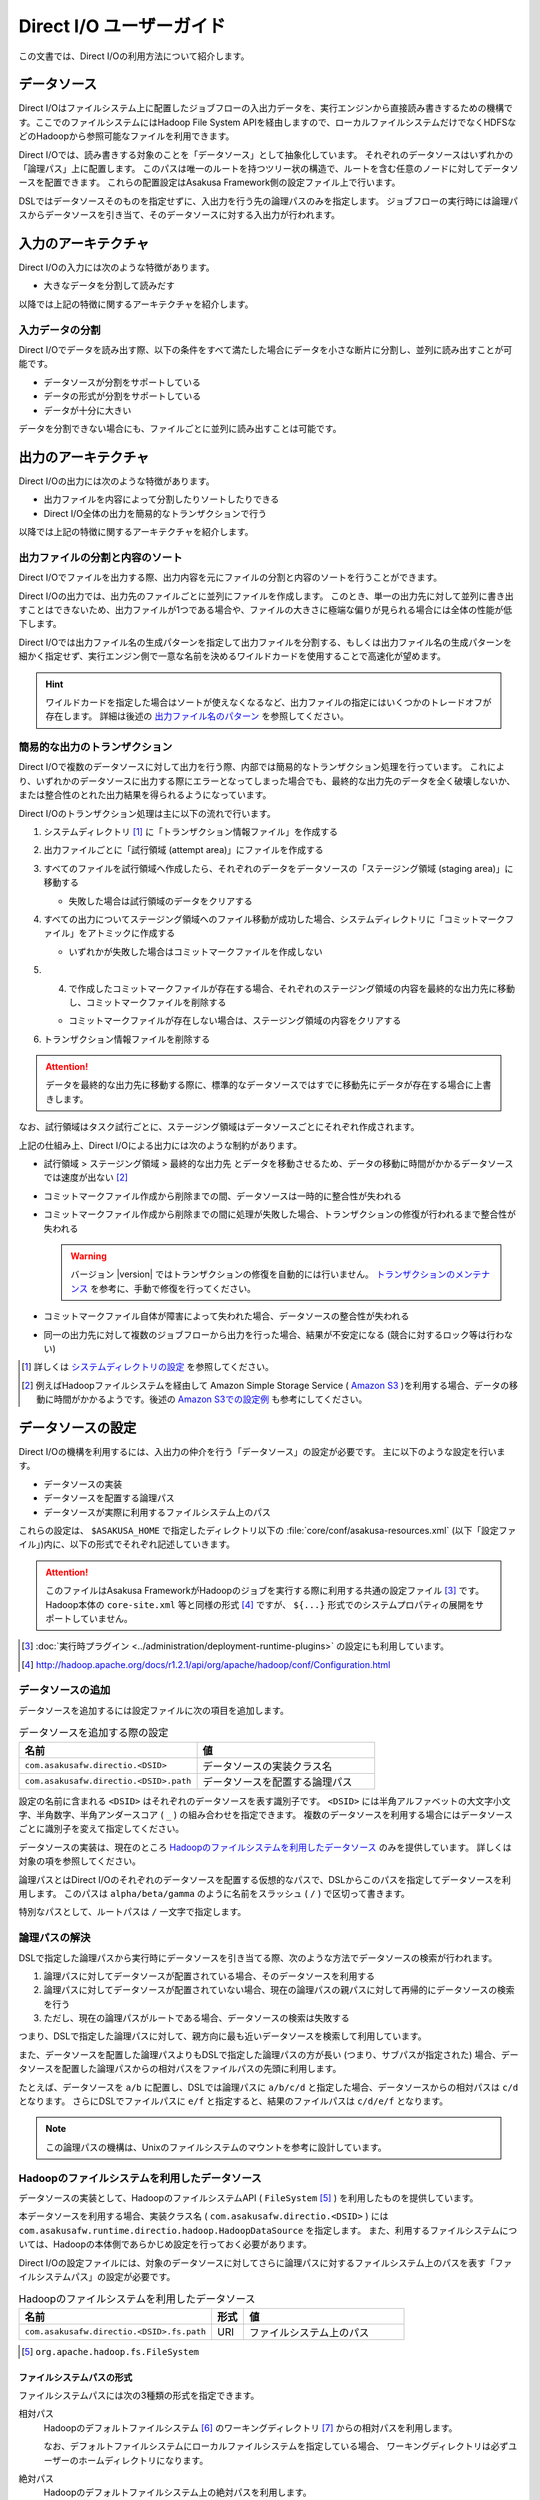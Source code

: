 =========================
Direct I/O ユーザーガイド
=========================

この文書では、Direct I/Oの利用方法について紹介します。

データソース
============

Direct I/Oはファイルシステム上に配置したジョブフローの入出力データを、実行エンジンから直接読み書きするための機構です。ここでのファイルシステムにはHadoop File System APIを経由しますので、ローカルファイルシステムだけでなくHDFSなどのHadoopから参照可能なファイルを利用できます。

Direct I/Oでは、読み書きする対象のことを「データソース」として抽象化しています。
それぞれのデータソースはいずれかの「論理パス」上に配置します。
このパスは唯一のルートを持つツリー状の構造で、ルートを含む任意のノードに対してデータソースを配置できます。
これらの配置設定はAsakusa Framework側の設定ファイル上で行います。

DSLではデータソースそのものを指定せずに、入出力を行う先の論理パスのみを指定します。
ジョブフローの実行時には論理パスからデータソースを引き当て、そのデータソースに対する入出力が行われます。

入力のアーキテクチャ
====================

Direct I/Oの入力には次のような特徴があります。

* 大きなデータを分割して読みだす

以降では上記の特徴に関するアーキテクチャを紹介します。

.. _directio-input-split:

入力データの分割
----------------

Direct I/Oでデータを読み出す際、以下の条件をすべて満たした場合にデータを小さな断片に分割し、並列に読み出すことが可能です。

* データソースが分割をサポートしている
* データの形式が分割をサポートしている
* データが十分に大きい

データを分割できない場合にも、ファイルごとに並列に読み出すことは可能です。

出力のアーキテクチャ
====================

Direct I/Oの出力には次のような特徴があります。

* 出力ファイルを内容によって分割したりソートしたりできる
* Direct I/O全体の出力を簡易的なトランザクションで行う

以降では上記の特徴に関するアーキテクチャを紹介します。

出力ファイルの分割と内容のソート
--------------------------------

Direct I/Oでファイルを出力する際、出力内容を元にファイルの分割と内容のソートを行うことができます。

Direct I/Oの出力では、出力先のファイルごとに並列にファイルを作成します。
このとき、単一の出力先に対して並列に書き出すことはできないため、出力ファイルが1つである場合や、ファイルの大きさに極端な偏りが見られる場合には全体の性能が低下します。

Direct I/Oでは出力ファイル名の生成パターンを指定して出力ファイルを分割する、もしくは出力ファイル名の生成パターンを細かく指定せず、実行エンジン側で一意な名前を決めるワイルドカードを使用することで高速化が望めます。

..  hint::
    ワイルドカードを指定した場合はソートが使えなくなるなど、出力ファイルの指定にはいくつかのトレードオフが存在します。
    詳細は後述の `出力ファイル名のパターン`_ を参照してください。

簡易的な出力のトランザクション
------------------------------

Direct I/Oで複数のデータソースに対して出力を行う際、内部では簡易的なトランザクション処理を行っています。
これにより、いずれかのデータソースに出力する際にエラーとなってしまった場合でも、最終的な出力先のデータを全く破壊しないか、または整合性のとれた出力結果を得られるようになっています。

Direct I/Oのトランザクション処理は主に以下の流れで行います。

1. システムディレクトリ [#]_ に「トランザクション情報ファイル」を作成する
2. 出力ファイルごとに「試行領域 (attempt area)」にファイルを作成する
3. すべてのファイルを試行領域へ作成したら、それぞれのデータをデータソースの「ステージング領域 (staging area)」に移動する

   * 失敗した場合は試行領域のデータをクリアする

4. すべての出力についてステージング領域へのファイル移動が成功した場合、システムディレクトリに「コミットマークファイル」をアトミックに作成する

   * いずれかが失敗した場合はコミットマークファイルを作成しない

5. (4) で作成したコミットマークファイルが存在する場合、それぞれのステージング領域の内容を最終的な出力先に移動し、コミットマークファイルを削除する

   * コミットマークファイルが存在しない場合は、ステージング領域の内容をクリアする

6. トランザクション情報ファイルを削除する

..  attention::
    データを最終的な出力先に移動する際に、標準的なデータソースではすでに移動先にデータが存在する場合に上書きします。

なお、試行領域はタスク試行ごとに、ステージング領域はデータソースごとにそれぞれ作成されます。

上記の仕組み上、Direct I/Oによる出力には次のような制約があります。

* 試行領域 > ステージング領域 > 最終的な出力先 とデータを移動させるため、データの移動に時間がかかるデータソースでは速度が出ない [#]_
* コミットマークファイル作成から削除までの間、データソースは一時的に整合性が失われる
* コミットマークファイル作成から削除までの間に処理が失敗した場合、トランザクションの修復が行われるまで整合性が失われる

  ..  warning::
    バージョン |version| ではトランザクションの修復を自動的には行いません。
    `トランザクションのメンテナンス`_ を参考に、手動で修復を行ってください。

* コミットマークファイル自体が障害によって失われた場合、データソースの整合性が失われる
* 同一の出力先に対して複数のジョブフローから出力を行った場合、結果が不安定になる (競合に対するロック等は行わない)

..  [#] 詳しくは `システムディレクトリの設定`_ を参照してください。
..  [#] 例えばHadoopファイルシステムを経由して Amazon Simple Storage Service ( `Amazon S3`_ )を利用する場合、データの移動に時間がかかるようです。後述の `Amazon S3での設定例`_ も参考にしてください。

..  _`Amazon S3`: http://aws.amazon.com/s3/

データソースの設定
==================

Direct I/Oの機構を利用するには、入出力の仲介を行う「データソース」の設定が必要です。
主に以下のような設定を行います。

* データソースの実装
* データソースを配置する論理パス
* データソースが実際に利用するファイルシステム上のパス

これらの設定は、 ``$ASAKUSA_HOME`` で指定したディレクトリ以下の :file:`core/conf/asakusa-resources.xml` (以下「設定ファイル」)内に、以下の形式でそれぞれ記述していきます。

..  code-block:: xml
    :caption: asakusa-resources.xml
    :name: asakusa-resources.xml-directio-user-guide-1

    <property>
        <name>プロパティ名</name>
        <value>値</value>
    </property>

..  attention::
    このファイルはAsakusa FrameworkがHadoopのジョブを実行する際に利用する共通の設定ファイル [#]_ です。
    Hadoop本体の ``core-site.xml`` 等と同様の形式 [#]_ ですが、 ``${...}`` 形式でのシステムプロパティの展開をサポートしていません。

..  [#] :doc:`実行時プラグイン <../administration/deployment-runtime-plugins>` の設定にも利用しています。
..  [#] http://hadoop.apache.org/docs/r1.2.1/api/org/apache/hadoop/conf/Configuration.html

データソースの追加
------------------

データソースを追加するには設定ファイルに次の項目を追加します。

..  list-table:: データソースを追加する際の設定
    :widths: 30 30
    :header-rows: 1

    * - 名前
      - 値
    * - ``com.asakusafw.directio.<DSID>``
      - データソースの実装クラス名
    * - ``com.asakusafw.directio.<DSID>.path``
      - データソースを配置する論理パス

設定の名前に含まれる ``<DSID>`` はそれぞれのデータソースを表す識別子です。
``<DSID>`` には半角アルファベットの大文字小文字、半角数字、半角アンダースコア ( ``_`` ) の組み合わせを指定できます。
複数のデータソースを利用する場合にはデータソースごとに識別子を変えて指定してください。

データソースの実装は、現在のところ `Hadoopのファイルシステムを利用したデータソース`_ のみを提供しています。
詳しくは対象の項を参照してください。

論理パスとはDirect I/Oのそれぞれのデータソースを配置する仮想的なパスで、DSLからこのパスを指定してデータソースを利用します。
このパスは ``alpha/beta/gamma`` のように名前をスラッシュ ( ``/`` ) で区切って書きます。

特別なパスとして、ルートパスは ``/`` 一文字で指定します。

論理パスの解決
--------------

DSLで指定した論理パスから実行時にデータソースを引き当てる際、次のような方法でデータソースの検索が行われます。

#. 論理パスに対してデータソースが配置されている場合、そのデータソースを利用する
#. 論理パスに対してデータソースが配置されていない場合、現在の論理パスの親パスに対して再帰的にデータソースの検索を行う
#. ただし、現在の論理パスがルートである場合、データソースの検索は失敗する

つまり、DSLで指定した論理パスに対して、親方向に最も近いデータソースを検索して利用しています。

また、データソースを配置した論理パスよりもDSLで指定した論理パスの方が長い (つまり、サブパスが指定された) 場合、データソースを配置した論理パスからの相対パスをファイルパスの先頭に利用します。

たとえば、データソースを ``a/b`` に配置し、DSLでは論理パスに ``a/b/c/d`` と指定した場合、データソースからの相対パスは ``c/d`` となります。
さらにDSLでファイルパスに ``e/f`` と指定すると、結果のファイルパスは ``c/d/e/f`` となります。

..  note::
    この論理パスの機構は、Unixのファイルシステムのマウントを参考に設計しています。

Hadoopのファイルシステムを利用したデータソース
----------------------------------------------

データソースの実装として、HadoopのファイルシステムAPI ( ``FileSystem`` [#]_ ) を利用したものを提供しています。

本データソースを利用する場合、実装クラス名 ( ``com.asakusafw.directio.<DSID>`` ) には ``com.asakusafw.runtime.directio.hadoop.HadoopDataSource`` を指定します。
また、利用するファイルシステムについては、Hadoopの本体側であらかじめ設定を行っておく必要があります。

Direct I/Oの設定ファイルには、対象のデータソースに対してさらに論理パスに対するファイルシステム上のパスを表す「ファイルシステムパス」の設定が必要です。

..  list-table:: Hadoopのファイルシステムを利用したデータソース
    :widths: 30 5 25
    :header-rows: 1

    * - 名前
      - 形式
      - 値
    * - ``com.asakusafw.directio.<DSID>.fs.path``
      - URI
      - ファイルシステム上のパス

..  [#] ``org.apache.hadoop.fs.FileSystem``

.. _directio-filesystem-path-format:

ファイルシステムパスの形式
~~~~~~~~~~~~~~~~~~~~~~~~~~
ファイルシステムパスには次の3種類の形式を指定できます。

``相対パス``
  Hadoopのデフォルトファイルシステム [#]_ のワーキングディレクトリ [#]_ からの相対パスを利用します。

  なお、デフォルトファイルシステムにローカルファイルシステムを指定している場合、
  ワーキングディレクトリは必ずユーザーのホームディレクトリになります。

``絶対パス``
  Hadoopのデフォルトファイルシステム上の絶対パスを利用します。

  たとえば :file:`/var/log` や :file:`/tmp/directio` などです。

``完全URI``
  URIに対応するファイルシステム、ホスト、パスを利用します。

  たとえば ``file:///home/asakusa`` や ``hdfs://localhost:8020/user/asakusa`` などです。


..  [#] Hadoopの設定ファイル ``core-site.xml`` 内の ``fs.defaultFS`` (``fs.default.name``) に指定したファイルシステムです。
..  [#] 多くのHadoopディストリビューションでは、デフォルトのワーキングディレクトリはアプリケーション実行ユーザーのホームディレクトリです。

..  warning::
    ファイルシステムパス以下はテストドライバー実行時に全て削除されます。
    特にスタンドアロンモードのHadoopを利用時に相対パスを指定した場合、ホームディレクトリを起点としたパスと解釈されるため注意が必要です。

..  hint::
    ファイルシステムパスの形式は環境や構成に応じて使い分けるべきです。

    例えば開発環境ではOSやHadoopの設定に依存しない相対パスの設定が便利でしょう。
    運用環境ではワーキングディレクトリに依存しない絶対パスの設定が安定するかもしれません。

    また、複数種類のデータソースを使用し、Hadoopのデフォルトファイルシステム以外のファイルシステムを利用する場合は完全URIを使用する必要がありますが、この場合すべてのファイルシステムパスを完全URIで記述したほうが可読性が向上するかもしれません。

    絶対パスや完全URIはHadoop側の設定を変更した場合に、その設定に追従する必要があるかもしれないので注意が必要です。

論理パスとファイルシステムパスの対応付け
~~~~~~~~~~~~~~~~~~~~~~~~~~~~~~~~~~~~~~~~

Hadoopのファイルシステムを利用したデータソースでは、指定したファイルシステム上のパス ( ``com.asakusafw.directio.<DSID>.fs.path`` ) を起点に論理パスとファイルを対応付けます。
具体的には、次のような手順で対応付けます。

#. DSLで指定した論理パスとファイル名から、 `論理パスの解決`_ にある方法で実際のファイルパスを計算する
#. 計算したファイルパスを、指定したファイルシステム上のパスからの相対パスとみなす

たとえば、データソースを ``hadoop`` に配置し、DSLでは論理パスに ``hadoop/asakusa`` , ファイル名に :file:`data.csv` と指定した場合、実際に利用するファイルパスは :file:`asakusa/data.csv` となります。
さらに起点となるファイルシステム上のパスが ``hdfs://localhost/user`` であった場合、対応付けられる最終的なファイルシステム上のパスは ``hdfs://localhost/user/asakusa/data.csv`` となります。

ファイルの分割読み出しの設定
~~~~~~~~~~~~~~~~~~~~~~~~~~~~

`Hadoopのファイルシステムを利用したデータソース`_ において、 `入力データの分割`_ は次のように設定します。
いずれのプロパティも必須ではありません。

..  list-table:: ファイルの分割読み出しに関する設定
    :widths: 30 5 20
    :header-rows: 1

    * - 名前
      - 形式
      - 値
    * - ``com.asakusafw.directio.<DSID>.fragment.min``
      - long
      - 断片の最小バイト数
    * - ``com.asakusafw.directio.<DSID>.fragment.pref``
      - long
      - 断片の推奨バイト数

``...fragment.min`` に0未満の値を指定した場合、入力データの分割は行われません。
未指定の場合は 16MB 程度に設定されます。

``...fragment.pref`` が未指定の場合、 64MB程度に設定されます。
また、 ``...fragment.min`` 未満の値は設定できません。

分割の最小バイト数や推奨バイト数は、次のようにデータの形式で上書きされることがあります。

* データの形式が入力データの分割を許可しない場合、ファイルは分割されない
* データの形式で指定した最小バイト数がデータソースで指定したものより大きな場合、データの形式で指定したものを優先する
* データの形式で推奨バイト数が指定されている場合、データの形式で指定したものを優先する
* 推奨バイト数が最小バイト数未満になる場合、推奨バイト数は最小バイト数の値を利用する

入力データの分割を許可している場合、このデータソースにおいてそれぞれの断片は次の制約をすべて満たします。

* それぞれの断片は最小バイト数未満にならない
* それぞれの断片は推奨バイト数の2倍以上にならない

..  hint::
    Hadoop本体に指定したスプリットの設定はここでは使用しません。
    通常の場合は既定の設定値で問題なく動作するはずですが、ファイルの途中からデータを読み出すような操作に多大なコストがかかるようなファイルシステムにおいては、ファイルの分割を行わないなどの設定が必要になります。

トランザクションの設定
~~~~~~~~~~~~~~~~~~~~~~

`Hadoopのファイルシステムを利用したデータソース`_ において、 `簡易的な出力のトランザクション`_ は次のように設定します。
いずれのプロパティも必須ではありません。

..  list-table:: トランザクションに関する設定
    :widths: 25 5 30
    :header-rows: 1

    * - 名前
      - 形式
      - 値
    * - ``com.asakusafw.directio.<DSID>.fs.tempdir``
      - URI
      - トランザクション用に利用するファイルシステム上のパス
    * - ``com.asakusafw.directio.<DSID>.output.staging``
      - boolean
      - ステージング領域を利用するかどうか
    * - ``com.asakusafw.directio.<DSID>.output.streaming``
      - boolean
      - 試行領域に直接出力するかどうか
    * - ``com.asakusafw.directio.<DSID>.threads.commit``
      - int
      - ステージング領域から最終的な出力先にデータを移動させる処理に使用するスレッド数

``...fs.tempdir`` を省略した場合、このパスは ``com.asakusafw.directio.<DSID>.fs.path`` 下の :file:`_directio_temp` というディレクトリになります。
明示的に設定を行う場合、この値は  ``...fs.path`` と同一のファイルシステムでなければなりません [#]_ 。

トランザクションが修復不可能な状態になった場合や、処理中に実行エンジンが異常終了した場合、 ``...fs.tempdir`` 以下に処理の途中結果が残されている場合があります。

``...output.staging`` を省略した場合、この値は ``true`` (ステージング領域を利用する) となります。
ステージング領域を利用しない場合、試行領域から最終的な出力先へ結果のデータを直接移動します。

``...output.streaming`` を省略した場合、この値は ``true`` (試行領域に直接出力する) となります。
試行領域に直接出力しない場合、ローカルテンポラリ領域にファイルを作成したのち、ファイルの作成が成功した際にステージング領域にファイルを移動します。
この時利用するローカルテンポラリ領域は `ローカルテンポラリ領域の設定`_ があらかじめ必要です [#]_ 。

``...threads.commit`` を省略した場合、この値は ``1`` （シングルスレッドで処理する）となります。
出力ファイル数が多い場合や、ファイルの移動に時間がかかるデータソースの実装を利用する場合、この値を増やすことでトランザクション処理にかかる時間を短縮できる可能性があります。
なお ``...output.staging`` が ``false`` の場合、この設定は無効です。

..  [#] 具体的には、 ``...fs.tempdir`` 以下のファイルを ``...fs.path`` 以下のディレクトリに ``FileSystem.rename()`` で移動できる必要があります。
..  [#] 試行領域に直接出力をしない場合にローカルテンポラリ領域が設定されていないと実行時にエラーとなります。

Keep Aliveの設定
~~~~~~~~~~~~~~~~

Hadoopの一部のファイルシステム実装では、データを大きなブロックで転送するような実装になっています。
大きなブロックを転送する際にアプリケーションの応答がなくなり、実行エンジンによってはタイムアウトとなって処理が強制終了されてしまいます。

`Hadoopのファイルシステムを利用したデータソース`_ において、Keep Aliveの設定を行うことで上記の問題を回避できます。

..  list-table:: Keep Aliveの設定
    :widths: 30 5 20
    :header-rows: 1

    * - 名前
      - 形式
      - 値
    * - ``com.asakusafw.directio.<DSID>.keepalive.interval``
      - long
      - ハートビート信号を送る間隔 (ミリ秒)

``...keepalive.interval`` を省略した場合、Direct I/OでのKeep Aliveの設定は無効になります。


..  attention::
    Keep Aliveの設定は注意深く行ってください。
    アプリケーションがフリーズしてしまうなど、ファイルの転送とは別の原因で応答がなくなっても、本機能のせいで正常にタイムアウト処理が行われなくなる可能性があります。

データソースの設定例
--------------------

ここではいくつかのデータソースの設定例を示します。

HDFSでの設定例
~~~~~~~~~~~~~~

以下はHDFSの入出力を行う場合の設定例です。

..  code-block:: xml
    :caption: asakusa-resources.xml
    :name: asakusa-resources.xml-directio-user-guide-2

    <property>
        <name>com.asakusafw.directio.hdfs</name>
        <value>com.asakusafw.runtime.directio.hadoop.HadoopDataSource</value>
    </property>
    <property>
        <name>com.asakusafw.directio.hdfs.path</name>
        <value>hdfs/var</value>
    </property>
    <property>
        <name>com.asakusafw.directio.hdfs.fs.path</name>
        <value>hdfs://localhost:8020/var/asakusa</value>
    </property>

HDFSは直接の出力やファイルの移動を低コストで行えるようになっています。
そのため、特別な設定を行わなくてもそれなりに動作します。

Amazon S3での設定例
~~~~~~~~~~~~~~~~~~~

Amazon Simple Storage Service ( `Amazon S3`_ )の入出力を行う場合の設定例です。

..  code-block:: xml
    :caption: asakusa-resources.xml
    :name: asakusa-resources.xml-directio-user-guide-3

    <property>
        <name>com.asakusafw.directio.s3</name>
        <value>com.asakusafw.runtime.directio.hadoop.HadoopDataSource</value>
    </property>
    <property>
        <name>com.asakusafw.directio.s3.path</name>
        <value>s3/spool</value>
    </property>
    <property>
        <name>com.asakusafw.directio.s3.fs.path</name>
        <value>s3://example/var/spool</value>
    </property>
    <property>
        <name>com.asakusafw.directio.s3.output.staging</name>
        <value>false</value>
    </property>
    <property>
        <name>com.asakusafw.output.system.dir</name>
        <value>s3://example/var/system</value>
    </property>

本ドキュメントの作成時点では、Hadoopのファイルシステムを経由してS3を利用する場合、出力ファイルの移動にコストがかかるようです。
このため、上記の設定では次のようなことを行っています。

* ステージ領域をスキップする ( ``...output.staging = false`` )

  * ステージ領域を利用する場合、タスクが全て成功した後にファイルの名前変更を行います。S3上でのファイル名変更はHDFS上のそれより時間がかかります。

..  attention::
    上記の例はステージ領域をスキップするよう設定していますが、この設定によりトランザクション処理が行えなくなる点に注意してください。

複数のデータソースを利用する設定例
----------------------------------

複数のデータソースを組み合わせて利用する場合、設定ファイルのデータソース( ``com.asakusafw.directio.<DSID>`` ) のうち、 ``<DSID>`` の部分を別々のものに設定します。

..  code-block:: xml
    :caption: asakusa-resources.xml
    :name: asakusa-resources.xml-directio-user-guide-4

    <property>
        <name>com.asakusafw.directio.data</name>
        <value>com.asakusafw.runtime.directio.hadoop.HadoopDataSource</value>
    </property>
    <property>
        <name>com.asakusafw.directio.data.path</name>
        <value>data</value>
    </property>
    <property>
        <name>com.asakusafw.directio.data.fs.path</name>
        <value>hdfs://localhost:8020/user/directio/var</value>
    </property>
    <property>
        <name>com.asakusafw.directio.master</name>
        <value>com.asakusafw.runtime.directio.hadoop.HadoopDataSource</value>
    </property>
    <property>
        <name>com.asakusafw.directio.master.path</name>
        <value>data/master</value>
    </property>
    <property>
        <name>com.asakusafw.directio.master.fs.path</name>
        <value>hdfs://localhost:8020/user/directio/master</value>
    </property>

上記の例は論理パス ``data`` と ``data/master`` に対してそれぞれ ``data`` , ``master`` というDSIDのデータソースを指定する例です。
論理パスとファイルシステムパスをそれぞれ次のように対応づけています。

..  list-table:: 論理パスとファイルシステムパスの対応付け
    :widths: 5 10 40
    :header-rows: 1

    * - ID
      - 論理パス
      - ファイルシステムパス
    * - ``data``
      - ``data``
      - ``hdfs://localhost:8020/user/directio/var``
    * - ``master``
      - ``data/master``
      - ``hdfs://localhost:8020/user/directio/master``

上記の設定では、DSLから ``data`` というパスが指定された場合に ``data`` というデータソースを利用し、 ``data/master`` というパスが指定された場合に ``master`` というデータソースを利用します。

それ以外に、 ``data/transaction`` や ``data/2012`` など、 ``data`` 以下でなおかつ ``data/master`` と無関係なパスが指定された場合にも ``data`` というデータソースを利用します。
``master`` というデータソースも同様に、 ``data/master/item`` など、 ``data/master`` のサブパスを指定した場合にも利用されます。

DSLで論理パスより長いパスを指定した場合、論理パスにマッチした残りの部分はそのままファイルシステム上のパスに利用します。
上記の設定でDSLから ``data/2012/01`` と指定した場合、実行時には ``hdfs://localhost:8020/user/directio/var/2012/01`` というパスとして処理が行われます。

なお、 ``data`` とは関係ないパス（たとえば ``var/log`` など）が指定された場合には、対応するデータソースが見つからないためエラーとなります。
これを避けるにはデフォルト設定のように、ルートパス ( ``/`` ) に対してデータソースを配置します。

..  hint::
    データソースの識別子(``<DSID>``)は実行時のログメッセージにも利用されるため、わかりやすいものにしてください。

その他の設定
============

データソースの設定以外に、Direct I/Oの全体を通した設定を行えます。

システムディレクトリの設定
--------------------------

システムディレクトリはDirect I/Oの管理情報を保持するためのディレクトリで、以下の形式で設定します。
この内容はHadoop本体の設定ファイルに書いても、Direct I/Oの設定ファイルに書いてもどちらでも有効です [#]_ 。

..  list-table:: システムディレクトリの設定
    :widths: 20 5 30
    :header-rows: 1

    * - 名前
      - 形式
      - 値
    * - ``com.asakusafw.output.system.dir``
      - URI
      - Hadoopファイルシステム上のシステムディレクトリ

システムディレクトリの設定が省略された場合、Hadoopが利用するデフォルトファイルシステム上の、 :file:`<ワーキングディレクトリ>/_directio` を利用します。
またプロパティの値の中に、Javaのシステムプロパティを ``${システムプロパティ名}`` という形式で利用できます。

..  hint::
    システムディレクトリはトランザクションの管理情報など、Direct I/Oを利用するうえで重要な情報が記録されます。
    そのため、信頼性の高いデータストア上か、Direct I/Oを利用するうえで重要性の高いデータストアと同じ領域内に配置することを推奨します。

..  [#] 正確に言えば、データソースの設定もHadoop本体の設定ファイル内に記載できます。
    ただし、データソースの設定はDirect I/O独自の設定ファイルに記載することを推奨します。

ローカルテンポラリ領域の設定
----------------------------

ローカルテンポラリ領域は、Direct I/Oの処理を実際に行っているコンピューターのローカルファイルシステム上のディレクトリです。
`トランザクションの設定`_ において、「ステージング領域を利用しない」という設定を行った際に、出力ファイルを一時的に作成します。

この内容は以下の形式で設定します。
なお、Hadoop本体の設定ファイルに書いても、Direct I/Oの設定ファイルに書いてもどちらでも有効です。

..  list-table:: ローカルテンポラリ領域の設定
    :widths: 20 10 30
    :header-rows: 1

    * - 名前
      - 形式
      - 値
    * - ``com.asakusafw.output.local.tempdir``
      - ファイルパス
      - ローカルファイルシステム上のテンポラリディレクトリ

ローカルテンポラリ領域はローカルファイルシステム上の絶対パスを指定します。
この設定が省略された場合、ローカルテンポラリ領域は利用できなくなります。

設定に対するディレクトリが存在しない場合、ローカルテンポラリ領域の利用時に自動的にディレクトリを作成します。

ログの設定
----------

Direct I/Oに関するログは実行エンジンのログの設定を利用して行います。
それぞれの実行エンジンに関連するドキュメントを参照してください。

ファイルの入出力
================

Direct I/Oを利用してファイルを入出力するには、 `Hadoopのファイルシステムを利用したデータソース`_ などの設定をしておきます。

また、データモデルと対象のファイル形式をマッピングする ``DataFormat`` [#]_ の作成が必要です。
``DataFormat`` のサブタイプとして、任意のストリームを取り扱う ``BinaryStreamFormat`` [#]_ や、Hadoopのファイルを取り扱う ``HadoopFileFormat`` [#]_ を現在利用できます( ``DataFormat`` は直接実装できません ) 。

なお、以降の機能を利用するには次のライブラリやプラグインが必要です。

..  list-table:: Direct I/Oで利用するライブラリ等
    :widths: 50 50
    :header-rows: 1

    * - ライブラリ
      - 概要
    * - ``asakusa-directio-vocabulary``
      - DSL用のクラス群
    * - ``asakusa-directio-plugin``
      - DSLコンパイラプラグイン
    * - ``asakusa-directio-test-moderator``
      - テストドライバープラグイン
    * - ``asakusa-directio-dmdl``
      - DMDLコンパイラプラグイン

..  hint::
    :doc:`../application/gradle-plugin` の手順に従ってプロジェクトテンプレートから作成したプロジェクトは、これらのライブラリやプラグインがGradle Pluginによってデフォルトで利用可能になっています。

..  [#] :asakusafw-javadoc:`com.asakusafw.runtime.directio.DataFormat`
..  [#] :asakusafw-javadoc:`com.asakusafw.runtime.directio.BinaryStreamFormat`
..  [#] :asakusafw-javadoc:`com.asakusafw.runtime.directio.hadoop.HadoopFileFormat`

.. _directio-create-dataformat:

データフォーマットの作成
------------------------

Direct I/Oはいくつかのファイルフォーマットにおいて、 ``DataFormat`` の実装クラスをDMDLコンパイラの拡張を利用して自動的に生成する機能を提供したり、実装用の基底クラスを提供しています。

Direct I/Oが提供する各ファイルフォーマットの利用方法については、以下のドキュメントを参照してください。

* :doc:`csv-format` (CSV形式のテキストファイルの入出力)
* :doc:`formatted-text` (区切り文字によってレコードやフィールドが構成される汎用的なテキストファイルの入出力)
* :doc:`directio-json` (JSON形式のファイルの入出力)
* :doc:`directio-line` (任意の行文字列の入出力)
* :doc:`sequencefile-format` (Hadoopシーケンスファイルの利用)
* :doc:`using-hive` (カラムナフォーマットファイルの利用)

また、各ファイルフォーマットの定義から ``DataFormat`` の実装クラスを生成する方法については、 :doc:`start-guide` - :ref:`directio-generate-datamodel-class` などを参照してください。

.. _directio-dsl-input-description:

ファイルを入力に利用するDSL
---------------------------

Direct I/Oを利用してファイルからデータを読み出す場合、 ``DirectFileInputDescription`` [#]_ クラスのサブクラスを作成して必要な情報を記述します。

このクラスでは、下記のメソッドをオーバーライドします。

``String getBasePath()``
  入力に利用する論理パスを戻り値に指定します。

  ここには ``${変数名}`` の形式で、バッチ起動時の引数やあらかじめ宣言された変数を利用できます。
  利用可能な変数はコンテキストAPIで参照できるものと同様です。

``String getResourcePattern()``
  入力に利用するファイル名のパターンを戻り値に指定します。
  ``getBasePath()`` で指定したパスを起点に、このパターンの名前を持つファイルを検索します。

  形式については `入力ファイル名のパターン`_ を参照してください。

``Class<?> getModelType()``
  処理対象とするデータモデルオブジェクトの型を表すクラスを戻り値に指定します。

  このメソッドは、自動生成される骨格ではすでに宣言されています。

``Class<? extends DataFormat<?>> getFormat()``
  ``DataFormat`` の実装クラスを戻り値に指定します。

  このメソッドは、自動生成される骨格ではすでに宣言されています。

``Class<? extends DataFilter<?>> getFilter()``
  ``DataFilter`` [#]_ のサブクラスを戻り値に指定します。

  詳細については `入力データのフィルター`_ を参照してください。

``boolean isOptional()``
  入力にとるファイルが存在しない場合に、バッチ全体を異常終了させるには ``false`` を、空の入力として処理を続行する場合には ``true`` を、それぞれ戻り値に指定します。

  省略した場合、ファイルが存在しない場合にバッチ全体を異常終了させます ( ``false`` )。

``DataSize getDataSize()``
  入力の推定データサイズを返します。

  省略した場合、データサイズは不明 ( ``DataSize.UNKNOWN`` ) となります。

以下は実装例です。

..  code-block:: java

    public class DocumentFromFile extends DirectFileInputDescription {

        @Override
        public String getBasePath() {
            return "example";
        }

        @Override
        public String getResourcePattern() {
            return "**/data-*.csv";
        }

        @Override
        public Class<?> getModelType() {
            return Document.class;
        }

        @Override
        public Class<? extends DataFormat<?>> getFormat() {
            return DocumentCsvFormat.class;
        }

        @Override
        public Class<? extends DataFilter<?>> getFilter() {
            return DocumentFilter.class;
        }

        @Override
        public boolean isOptional() {
            return true;
        }

        @Override
        public DataSize getDataSize() {
            return DataSize.LARGE;
        }
    }
.. ***
..  [#] :asakusafw-javadoc:`com.asakusafw.vocabulary.directio.DirectFileInputDescription`
..  [#] :asakusafw-javadoc:`com.asakusafw.runtime.directio.DataFilter`

入力ファイルのベースパス
~~~~~~~~~~~~~~~~~~~~~~~~

``getBasePath()`` に指定した論理パスは「ベースパス」と呼ばれます。

実行時にはこのベースパスのみを利用して入力元のデータソースを探します。
そのため、以下の2つでは異なる結果になる場合があります。

* ``basePath = "data/asakusa"`` , ``resourcePattern = "file.csv"``
* ``basePath = "data"`` , ``resourcePattern = "asakusa/file.csv"``

上記の場合、 ``data/asakusa`` という論理パスにデータソースが配置されている場合、それぞれが参照するデータソースは異なるものになります。
この規則について詳しくは、 `論理パスの解決`_ を参照してください。

また、ベースパスには ``${変数名}`` の形式でバッチ引数を利用できます。

ベースパスには ``*`` を使ったワイルドカード指定はできません。
また、 ``|``, ``[``, ``]``, ``{``, ``}`` といった文字は利用できません。

.. _directio-input-filename-pattern:

入力ファイル名のパターン
~~~~~~~~~~~~~~~~~~~~~~~~

``getResourcePattern()`` にはファイル名だけでなくワイルドカードなどのパターン用の文字列も利用できます。

ここに利用できるパターンは以下の通りです。

..  list-table:: 利用できるパターン
    :widths: 2 2 6
    :header-rows: 1

    * - 文字列
      - 名前
      - 概要
    * - 名前文字
      - リテラル
      - そのままファイル名として利用します。
        対象のデータソースが利用できるファイル名のうち、
        ``/`` , ``\`` , ``$`` , ``*`` , ``?`` , ``#`` , ``|`` , ``{`` , ``}`` , ``[`` , ``]`` 以外の文字を利用できます。
    * - ``/``
      - 名前区切り
      - パスに含まれる名前の区切り文字です。
    * - ``${バッチ引数名}``
      - 変数
      - 実行時にバッチ引数と置き換えます。
        対象のバッチ引数は、変数を含まない任意のパターンの組み合わせである必要があります。
    * - ``*``
      - ワイルドカード
      - 0個以上の任意の名前文字とマッチします。
    * - ``{..|..|..}``
      - 選択
      - ``|`` で区切られたいずれかの名前にマッチします。
        ``..`` の部分には名前文字と名前区切りの組み合わせのみを指定できます。

上記のほかに、特別なディレクトリやファイル名として ``**`` を利用できます。
これは、検索対象以下のすべてのサブディレクトリ(自身のディレクトリも含む)とそれに含まれるファイルにマッチします。

ただし、 ``**`` はディレクトリやファイル名の一部としては利用できません。
たとえば、 ``**.csv`` というパターンは利用できず、代わりに ``**/*.csv`` と書きます。

..  hint::
    「変数」に関する挙動は、パターンの解釈の前に一度変数をすべて展開し、展開後の文字列をパターンとして解釈して利用しています。

.. _directio-input-filter:

入力データのフィルター
~~~~~~~~~~~~~~~~~~~~~~

``getFilter()`` で入力フィルタークラスを指定すると、Direct I/O を利用してファイルからデータを読み出す際に、ファイル単位やレコード単位で読み出すデータを制限できます。

..  experimental::
    Asakusa Framework バージョン |version| では、Direct I/O の入力フィルターは試験的機能として提供しています。

この入力フィルタークラスは、 ``DataFilter`` [#]_ を継承したクラスを、アプリケーションの入力データに合わせて個別に実装する必要があります。 ``DataFilter`` を継承し、下記のメソッドを必要に応じてオーバーライドしてください。

``void initialize(Context context)``
  入力フィルターを初期化する際にフレームワークから呼び出されます。

  ``context`` からバッチ引数を取得できます。
  入力フィルターの中では Framework API を利用できませんので、バッチ引数が必要な場合はここで取得する必要があります。

``boolean acceptsPath(String path)``
  入力データのうち、ファイルを丸ごとフィルターする際に利用します。
  このメソッドが ``true`` を返す場合には対象のファイルを入力として利用し、 ``false`` を返す場合には対象のファイルを入力から除外します。

  ``path`` には、入力データのフルパスが格納されています。
  ベースパスやファイル名のパターンとは異なる可能性がある点に注意が必要です。

``boolean acceptsData(T data)``
  入力データのうち、個々のレコードをフィルターする際に利用します。
  このメソッドが ``true`` を返す場合には対象のレコードを入力として利用し、 ``false`` を返す場合には対象のレコードを入力から除外します。

入力フィルターを利用する際には、以下の点に注意してください。

入力フィルター内でフレームワークAPIを利用できない
  入力フィルタークラスの各メソッド内では、フレームワークAPIを利用できません
  とくにバッチ引数などを利用する際には、 ``initialize()`` メソッドの ``Context`` オブジェクトから取得してください

テストドライバーからの実行で入力フィルターを利用できない
  テストドライバーから入力フィルターを含むジョブフローやバッチをテストする場合、入力フィルターは自動的に無効化されます
  テストデータを用意する際には「フィルター適用後」のデータを指定し、入力フィルターのテストは個別に行ってください

以下は入力フィルタークラスの実装例です。

..  code-block:: java

    public class RegexInputFilter extends DataFilter<Object> {

        private Pattern accept;

        @Override
        public void initialize(Context context) {
            // バッチ引数から正規表現パターンを取り出す
            String s = context.getBatchArguments().get("pattern");
            accept = Pattern.compile(s);
        }

        @Override
        public boolean acceptsPath(String path) {
            // 正規表現パターンにマッチするファイルのみを入力に利用
            return accept.matcher(path).matches();
        }
    }
..  **

..  [#] :asakusafw-javadoc:`com.asakusafw.runtime.directio.DataFilter`


.. _directio-dsl-output-description:

ファイルを出力に利用するDSL
---------------------------

Direct I/Oを利用してデータをファイルに書き出す場合、 ``DirectFileOutputDescription`` [#]_ クラスのサブクラスを作成して必要な情報を記述します。

このクラスでは、下記のメソッドをオーバーライドします。

``String getBasePath()``
  出力に利用する論理パスを戻り値に指定します。

  ここには ``${変数名}`` の形式で、バッチ起動時の引数やあらかじめ宣言された変数を利用できます。
  利用可能な変数はコンテキストAPIで参照できるものと同様です。

``String getResourcePattern()``
  出力に利用するファイル名のパターンを戻り値に指定します。
  ``getBasePath()`` で指定したパスを起点に、このパターンが表すパスにそれぞれのファイルを出力します。

  パターンには ``{property_name:format}`` (プレースホルダ) などを利用できます。
  これは指定したプロパティの内容を、指定のフォーマットでファイル名に埋め込みます。

  詳しくは `出力ファイル名のパターン`_ を参照してください。

``List<String> getOrder()``
  それぞれの出力ファイルの内容をソートするプロパティを指定します。

  それぞれのプロパティは ``+property_name`` で昇順、 ``-property_name`` で降順を表します。
  プロパティ名はDMDLのプロパティ名と同様、すべて小文字で単語をアンダースコア ( ``_`` ) で区切ってください。

  省略した場合、出力ファイルのソートを行いません。

``List<String> getDeletePatterns()``
  出力を行う前に削除するファイル名パターンの一覧を戻り値に指定します。
  ``getBasePath()`` で指定したパスを起点に、これらのパターンが表すパスを消去した後に、ファイルの出力を行います。

  パターンには ``*`` (ワイルドカード) など、 `入力ファイル名のパターン`_ と同様のものを利用できます。

  省略した場合、ファイルの削除を行いません。

``Class<?> getModelType()``
  処理対象とするデータモデルオブジェクトの型を表すクラスを戻り値に指定します。

  このメソッドは、自動生成される骨格ではすでに宣言されています。

``Class<? extends DataFormat<?>> getFormat()``
  ``DataFormat`` の実装クラスを戻り値に指定します。

  このメソッドは、自動生成される骨格ではすでに宣言されています。

以下は実装例です。

..  code-block:: java

    public class DocumentToFile extends DirectFileOutputDescription {

        @Override
        public String getBasePath() {
            return "example";
        }

        @Override
        public String getResourcePattern() {
            return "{date:yyyy/MM}/data.csv";
        }

        @Override
        public List<String> getOrder() {
            return Arrays.asList("+id");
        }

        @Override
        public List<String> getDeletePatterns() {
            return Arrays.asList("${oldyear}/*/data.csv");
        }

        @Override
        public Class<?> getModelType() {
            return Document.class;
        }

        @Override
        public Class<? extends DataFormat<?>> getFormat() {
            return DocumentCsvFormat.class;
        }
    }
.. **

..  hint::
    出力先のファイルがすでに存在する場合、古いファイルを削除してからこの出力で上書きします。
    ただし、ファイルに対するレコードがひとつも存在しない場合にはファイル自体が作成されず、古いファイルが残ってしまう場合があります。

    このため、出力先にワイルドカードやランダムな値を利用する場合には、 ``getDeletePatterns()`` を利用してファイルを削除しておいたほうが良い場合があります。

..  [#] :asakusafw-javadoc:`com.asakusafw.vocabulary.directio.DirectFileOutputDescription`

出力ファイルのベースパス
~~~~~~~~~~~~~~~~~~~~~~~~

``getBasePath()`` に指定した論理パスは「ベースパス」と呼ばれます。

実行時にはこのベースパスのみを利用して出力先のデータソースを探します。
そのため、以下の2つでは異なる結果になる場合があります。

* ``basePath = "data/asakusa"`` , ``resourcePattern = "file.csv"``
* ``basePath = "data"`` , ``resourcePattern = "asakusa/file.csv"``

上記の場合、 ``data/asakusa`` という論理パスにデータソースが配置されている場合、それぞれが参照するデータソースは異なるものになります。
この規則について詳しくは、 `論理パスの解決`_ を参照してください。

また、ベースパスには ``${変数名}`` の形式でバッチ引数を利用できます。

ベースパスには ``*`` を使ったワイルドカード指定はできません。
また、 ``|``, ``[``, ``]``, ``{``, ``}`` といった文字は利用できません。

出力ファイルのベースパスは、次のような制約があります。

* 同一ジョブフローの入力が、ある出力のベースパスと同じまたはそのサブパスであってはならない
* 同一ジョブフローの出力が、ある出力のベースパスと同じまたはそのサブパスであってはならない

..  note::
    上記の制約はトランザクションの制御やテストのために導入した制約です。
    出力に対してはこのような制約がありますが、2つの入力が同じベースパスを利用することは可能です。

.. _directio-output-filename-pattern:

出力ファイル名のパターン
~~~~~~~~~~~~~~~~~~~~~~~~

``getResourcePattern()`` にはファイル名だけでなくプロパティの内容からファイル名を計算するための、プレースホルダも利用できます。

ここに利用できるパターンは以下の通りです。

..  list-table:: 出力ファイル名に利用できるパターン
    :widths: 2 2 6
    :header-rows: 1

    * - 文字列
      - 名前
      - 概要
    * - 名前文字
      - リテラル
      - そのままファイル名として利用します。
        対象のデータソースが利用できるファイル名のうち、
        ``/`` , ``\`` , ``$`` , ``*`` , ``?`` , ``#`` , ``|`` , ``{`` , ``}`` , ``[`` , ``]`` 以外の文字を利用できます。
    * - ``/``
      - 名前区切り
      - パスに含まれる名前の区切り文字です。
    * - ``${バッチ引数名}``
      - 変数
      - 実行時にバッチ引数と置き換えます。
        対象のバッチ引数は、名前文字または名前区切りの組み合わせである必要があります。
    * - ``{property:format}``
      - プレースホルダ
      - プロパティの内容を指定のフォーマットで文字列化して利用します。
        プロパティはDMDLと同様に ``snake_case`` の形式でプロパティ名を指定します。
    * - ``[開始番号..終了番号]``
      - ランダムな値
      - 開始番号以上、終了番号以下のランダムな数値に置き換えます。
        それぞれの番号は0以上かつ2の31乗未満で、開始番号より終了番号のほうが大きな数値である必要があります。
    * - ``*``
      - ワイルドカード
      - 分散環境上での出力に都合のよい任意の文字列を利用します。
        ただし、この出力にはプレースホルダとランダムな値、およびファイル内のソート機能 [#]_ を利用できなくなります。

..  attention::
    出力するレコード数が「ランダムな値」の範囲よりも十分に大きくない場合、ランダムな値のすべての範囲に対するファイルが生成されない場合があります。

..  attention::
    出力ファイル名のパターンでは、変数の展開後の文字列にプレースホルダ、ランダムな値、ワイルドカードを表す文字列を含められません。
    この制約は将来緩和されるかもしれません。

..  hint::
    出力ファイルが1つになってしまう場合や、出力ファイルのサイズに大きな偏りができてしまう場合、「ランダムな値」を利用することでパフォーマンスを向上させられる場合があります。

..  hint::
    「ランダムな値」をゼロ埋めしたい場合、 ``[0..9][0..9]`` のように書けます。

..  hint::
    「ワイルドカード」は制約が多い代わりに高速に動作する可能性があります。
    ワイルドカード文字を置換する際に、実行エンジンごとに異なる形式の文字列を利用します。

プレースホルダ ( ``{property:format}`` ) には次のようなフォーマットを利用できます。

..  list-table:: プレースホルダに使用できるフォーマット
    :widths: 2 2 6
    :header-rows: 1

    * - 形式
      - データ型
      - 概要
    * - ``:`` とそれ以降を省略
      - すべて
      - ``toString()`` によって文字列化
    * - ``:<日付>``
      - ``DATE``
      - ``:`` 以降を ``SimpleDateFormat.format()`` によって文字列化
    * - ``:<日時>``
      - ``DATETIME``
      - ``:`` 以降を ``SimpleDateFormat.format()`` によって文字列化
    * - ``:<数値書式>``
      - ``BYTE``, ``SHORT``, ``INT``, ``LONG``, ``FLOAT``, ``DOUBLE``, ``DECIMAL``
      - ``:`` 以降を ``DecimalFormat.format()`` によって文字列化

``<日付>`` や ``<日時>`` には ``SimpleDateFormat``  [#]_ 形式のパターンを指定します。
たとえば、パターンに ``data/{date:yyyy/MM}.csv`` と指定すると、プロパティ ``date`` の内容を元に ``data/<年>/<月>.csv`` のようなファイルを年と月の情報からそれぞれ作成します。さらに内容をソートするプロパティにも ``date`` を指定すると、ファイルを年と月で分割した後に日にちでソートして出力できます。

``<数値書式>`` には ``DecimalFormat`` [#]_ 形式のパターンを指定します。

出力ファイル名については `出力ファイルの分割と内容のソート`_ も参照してください。

..  attention::
    出力するデータが存在しない場合、ファイルは一つも作成されません。
    これは、ファイル名にプレースホルダを指定していない場合でも同様です。

..  [#] ``DirectFileOutputDescription.getOrder()`` ( `ファイルを出力に利用するDSL`_ を参照 )
..  [#] ``java.text.SimpleDateFormat``
..  [#] ``java.text.DecimalFormat``

アプリケーションのテスト
========================

Direct I/Oを利用したジョブフローやバッチのテストは、Asakusa Frameworkの通常のテスト方法で行えます。
テスト方法については :doc:`../testing/index` を参照してください。

ここでは、Direct I/Oを使ってテストドライバーを実行する際の動作や注意点を説明します。

テスト実行時の動作
------------------

以下はテスト実行時のテストドライバーの挙動です。

テスト実行時の設定
~~~~~~~~~~~~~~~~~~

テストドライバーを使ったテスト実行時には、Direct I/Oの `データソースの設定`_ は通常の実行環境と同様に、
開発環境にインストールしたAsakusa Frameworkの設定ファイル :file:`$ASAKUSA_HOME/core/conf/asakusa-resources.xml` が使用されます。
必要に応じてこのファイルを編集し、適切な設定を行ってください。

入出力のクリア
~~~~~~~~~~~~~~

テストドライバーの入出力が指定された場合、テストの実施前に入出力の対象がすべて削除されます。
このとき、DSLの ``getBasePath()`` で指定した論理パス以下のすべての内容を削除します。

..  warning::
    上記のような挙動のため、データソースの入出力対象はできるだけ制限するようにしてください。

入力データの作成
~~~~~~~~~~~~~~~~

入力データの作成時、指定された入力ファイルのパターンに対して一つだけファイルを作成します。
この時、下記のルールをもとに作成するファイルパスを計算します。

..  list-table:: テスト時の入力ファイル名の変換ルール
    :widths: 3 2 5
    :header-rows: 1

    * - 文字列
      - 名前
      - 変換後
    * - 名前文字
      - リテラル
      - そのまま利用します
    * - ``/``
      - 名前区切り
      - そのまま利用します
    * - ``${バッチ引数名}``
      - 変数
      - テストに指定したバッチ引数で置き換えます
    * - ``*``
      - ワイルドカード
      - ``__testing__`` という文字列に置き換えます
    * - ``{..|..|..}``
      - 選択
      - 最左の文字列をそのまま利用します

..  note::
    この規則は暫定的なもので、将来変更されるかもしれません。

出力データの取得
~~~~~~~~~~~~~~~~

出力された結果データの取得時、テストドライバーはDSLの ``getBasePath()`` で指定した論理パス以下のすべての内容を取得します。
このため、バッチのテストで複数のジョブフローが同一のベースパスに出力を行う場合、正しく動作しません。

..  note::
    この規則は暫定的なもので、将来変更されるかもしれません。

..  attention::
    現在、ジョブフローの出力に対する初期データの作成 ( ``.prepare()`` ) はサポートしていません。

.. _directio-testdriver-dataformat:

データフォーマットに対応したファイルをテストデータに指定
--------------------------------------------------------

Direct I/Oを利用したアプリケーションのテストでは、Direct I/Oのデータフォーマットに対応するファイルをテストデータとして指定することも可能です。

例えば :doc:`csv-format` を利用するアプリケーションでは、このフォーマット定義に対応するCSVファイルをテストの入力データや期待データとして指定することができます。

演算子のテスト
~~~~~~~~~~~~~~

演算子のテストでは、``DataLoader`` を利用して演算子の入力となるデータモデルオブジェクトをDirect I/Oのデータフォーマットに対応するファイルから生成することができます。

詳しくは、:doc:`../testing/user-guide` - 演算子のテスト - :ref:`testing-userguide-dataloader` を参照してください。

データフローのテスト
~~~~~~~~~~~~~~~~~~~~

データフローのテストでは、入力データと期待データをDirect I/Oのデータフォーマットに対応するファイルから生成することができます。

詳しくは、:doc:`../testing/user-guide` - データフローのテストデータ作成 - :ref:`testing-userguide-testdata-directio` を参照してください。

入出力データのカウント情報
==========================

Direct I/Oはバッチアプリケーションの実行終了時に、入出力データのレコード件数やバイト数などの情報を集計してログに出力します。

以下、入出力データのカウント情報の出力例です。

..  code-block:: text

    ...
    Direct I/O file input: 3 entries
      itemInfo:
        number of input records: 9
        input file size in bytes: 1,017
      salesDetail:
        number of input records: 34
        input file size in bytes: 739
      storeInfo:
        number of input records: 5
        input file size in bytes: 275
      (TOTAL):
        number of input records: 48
        input file size in bytes: 2,031
    Direct I/O file output: 2 entries
      categorySummary:
        number of output records: 3
        output file size in bytes: 1,326
      errorRecord:
        number of output records: 3
        output file size in bytes: 1,617
      (TOTAL):
        number of output records: 6
        output file size in bytes: 2,943

カウント情報に表示される項目は、アプリケーションで利用する実行エンジン毎に異なります。

..  attention::
    :doc:`using-hive` を利用した入出力データのカウント情報では、入力データファイルのバイト数 ( ``input file size in bytes`` ) は実際のファイルサイズとは多少異なる値が表示されます。

トランザクションのメンテナンス
==============================

Direct I/Oのファイル出力時には、 `簡易的な出力のトランザクション`_ を行っています。
出力を開始する前にシステムディレクトリに対してトランザクションの情報を作成し、トランザクション処理の完了後にこれらの情報をクリアしています。

以降では、トランザクションが中断された際にこれらを手動で修復する方法について紹介します。
なお、いずれのメンテナンス用コマンドについても、コマンドを起動した環境のHadoopのログ設定 [#]_ を利用してログを出力します。

..  [#] 詳しくは `ログの設定`_ を参照してください。

トランザクション情報の一覧を表示
--------------------------------

残っているトランザクション情報の一覧を表示するには、 :program:`$ASAKUSA_HOME/directio/bin/list-transaction.sh` コマンドを引数なしで実行します。
このコマンドを実行すると、以下の情報を表示します。

..  list-table:: 表示されるトランザクションの情報
    :widths: 4 6
    :header-rows: 1

    * - セクション
      - 内容
    * - ``Date``
      - トランザクションを開始した日時
    * - ``Execution ID``
      - 対象のジョブフローの実行ID
    * - ``Status``
      - トランザクションの状態
    * - ``Comments``
      - 補助的な情報

上記のうち、 ``Status`` を調べることで対象のトランザクションの状態が分かります。
特に重要な状態は ``Committed`` (コミット済み) で、この場合には最終的な出力先が不整合な状態になっている場合があります。

また、以降のコマンドでは ``Execution ID`` (実行ID) の情報を元にトランザクションの修復操作を行います。

コミットの適用
--------------

コミット済みのトランザクションを最終的な出力先に反映させるには、 :program:`$ASAKUSA_HOME/directio/bin/apply-transaction.sh` コマンドを実行します。
コマンドの引数にはトランザクションに対応する実行IDを指定してしてください。

このコマンドが対象とするトランザクション処理は、 ``Committed`` (コミット済み) でなければなりません。
それ以外のトランザクション処理に対してこのコマンドを実行しても何も行いません。

このコマンドの実行が成功した場合、トランザクション情報の一覧にコマンドの対象が出現しなくなります。

このコマンドの実行に失敗した場合、出力先のデータソースに何らかの異常が発生している可能性があります。
データソースを正常な状態に戻した後に再度コミットを適用するか、または `トランザクションの破棄`_ を実行して出力に不整合があるままトランザクションを破棄できます。

..  warning::
    コミットを適用する順序には注意が必要です。
    先に適用した出力は、後に適用した出力で上書きされてしまいます。

..  note::
    このコマンドでは、ベストエフォートでのコミットの適用を行っています。
    複数のデータソースが存在し、そのうち一つが常にコミットの適用に失敗してしまう場合、即座に適用処理を停止せずにほかのデータソースに対してコミットを適用したのち、エラーとしています。

トランザクションの破棄
----------------------

任意のトランザクション処理を破棄するには、 :program:`$ASAKUSA_HOME/directio/bin/abort-transaction.sh` コマンドを実行します。
コマンドの引数にはトランザクションに対応する実行IDを指定してしてください。

..  warning::
    このコマンドはトランザクションのロールバックを行う **のではなく** 、単にトランザクションを破棄します。
    ``Committed`` (コミット済み) のトランザクションに対してこの処理を実行すると、最終的な出力は不整合な状態になる場合があります。

このコマンドの実行が成功した場合、トランザクション情報の一覧にコマンドの対象が出現しなくなります。
また、それぞれのデータソース上でステージング領域や試行領域の中間データを削除します。

..  attention::
    ただし、ローカルテンポラリ領域 [#]_ 内の試行領域については削除されません。
    これらは別の手段で削除する必要があります。

このコマンドの実行に失敗した場合、出力先のデータソースに何らかの異常が発生している可能性があります。
データソースを正常な状態に戻した後に再度実行するか、またはコマンド実行時のログを参考に、トランザクション情報自体を削除してください。

..  [#] `ローカルテンポラリ領域の設定`_ を参照してください。

